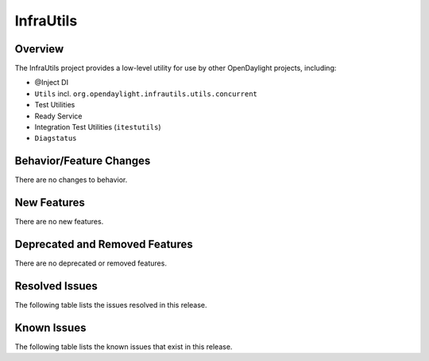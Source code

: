 ==========
InfraUtils
==========

Overview
========

The InfraUtils project provides a low-level utility for use by other OpenDaylight projects, including:

* @Inject DI
* ``Utils`` incl. ``org.opendaylight.infrautils.utils.concurrent``
* Test Utilities
* Ready Service
* Integration Test Utilities (``itestutils``)
* ``Diagstatus``

Behavior/Feature Changes
========================
There are no changes to behavior.

New Features
============
There are no new features.

Deprecated and Removed Features
===============================
There are no deprecated or removed features.

Resolved Issues
===============
The following table lists the issues resolved in this release.

.. jira_fixed_issues::
   :project: INFRAUTILS
   :versions: 7.0.0-7.0.3

Known Issues
============
The following table lists the known issues that exist in this release.

.. jira_known_issues::
   :project: INFRAUTILS
   :versions: 7.0.0-7.0.3
